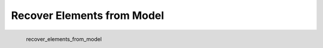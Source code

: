 Recover Elements from Model
*********************

.. figure:: _static/recover_elements_from_model.png
   :align: left

   recover_elements_from_model
